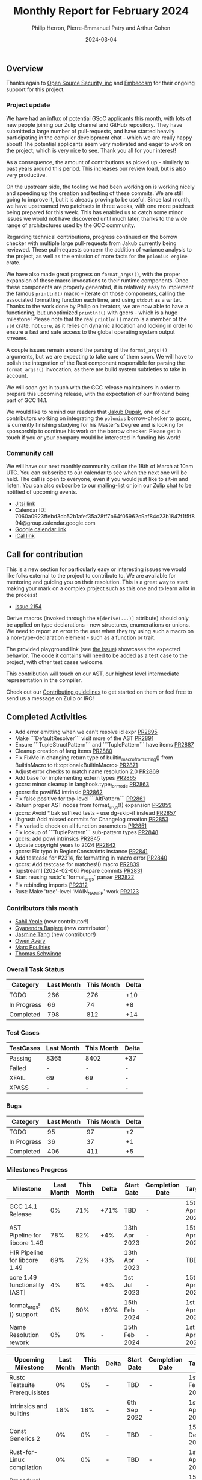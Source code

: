 #+title:  Monthly Report for February 2024
#+author: Philip Herron, Pierre-Emmanuel Patry and Arthur Cohen
#+date:   2024-03-04

** Overview

Thanks again to [[https://opensrcsec.com/][Open Source Security, inc]] and [[https://www.embecosm.com/][Embecosm]] for their ongoing support for this project.

*** Project update

We have had an influx of potential GSoC applicants this month, with lots of new
people joining our Zulip channel and GitHub repository. They have submitted a
large number of pull-requests, and have started heavily participating in the
compiler development chat - which we are really happy about! The potential
applicants seem very motivated and eager to work on the project, which is very
nice to see. Thank you all for your interest!

As a consequence, the amount of contributions as picked up - similarly to past years around this period. This increases our review load, but is also very productive.

On the upstream side, the tooling we had been working on is working nicely and
speeding up the creation and testing of these commits. We are still going to
improve it, but it is already proving to be useful. Since last month, we have
upstreamed two patchsets in three weeks, with one more patchset being prepared
for this week. This has enabled us to catch some minor issues we would not have
discovered until much later, thanks to the wide range of architectures used by
the GCC community.

Regarding technical contributions, progress continued on the borrow checker
with multiple large pull-requests from Jakub currently being reviewed. These
pull-requests concern the addition of variance analysis to the project, as well
as the emission of more facts for the ~polonius-engine~ crate.

We have also made great progress on ~format_args!()~, with the proper expansion of these macro invocations to their runtime components. Once these components are properly generated, it is relatively easy to implement the famous ~println!()~ macro - iterate on those components, calling the associated formatting function each time, and using ~stdout~ as a writer.
Thanks to the work done by Philip on iterators, we are now able to have a functioning, but unoptimized ~println!()~ with gccrs - which is a huge milestone! Please note that the real ~println!()~ macro is a member of the ~std~ crate, not ~core~, as it relies on dynamic allocation and locking in order to ensure a fast and safe access to the global operating system output streams.

A couple issues remain around the parsing of the ~format_args!()~ arguments, but we are expecting to take care of them soon. We will have to polish the integration of the Rust component responsible for parsing the ~format_args!()~ invocation, as there are build system subtleties to take in account.

We will soon get in touch with the GCC release maintainers in order to prepare
this upcoming release, with the expectation of our frontend being part of GCC 14.1.

We would like to remind our readers that [[https://github.com/jdupak][Jakub Dupak]], one of our contributors working on
integrating the ~polonius~ borrow-checker to gccrs, is currently finishing studying for his
Master's Degree and is looking for sponsorship to continue his work on the borrow checker.
Please get in touch if you or your company would be interested in funding his work!

*** Community call

We will have our next monthly community call on the 18th of March at 10am UTC. You can subscribe to our calendar
to see when the next one will be held. The call is open to everyone, even if you would just
like to sit-in and listen. You can also subscribe to our [[https://gcc.gnu.org/mailman/listinfo/gcc-rust][mailing-list]] or join our [[https://gcc-rust.zulipchat.com][Zulip chat]] to
be notified of upcoming events.

- [[https://meet.jit.si/gccrs-community-call-march][Jitsi link]]
- Calendar ID: 7060a0923ffebd3cb52b1afef35a28ff7b64f05962c9af84c23b1847f1f5f894@group.calendar.google.com
- [[https://calendar.google.com/calendar/embed?src=7060a0923ffebd3cb52b1afef35a28ff7b64f05962c9af84c23b1847f1f5f894%40group.calendar.google.com][Google calendar link]]
- [[https://calendar.google.com/calendar/ical/7060a0923ffebd3cb52b1afef35a28ff7b64f05962c9af84c23b1847f1f5f894%40group.calendar.google.com/public/basic.ics][iCal link]]

** Call for contribution

This is a new section for particularly easy or interesting issues we would like folks external
to the project to contribute to. We are available for mentoring and guiding you on their
resolution. This is a great way to start making your mark on a complex project such as this
one and to learn a lot in the process!

- [[https://github.com/rust-gcc/gccrs/issues/2154][Issue 2154]]

Derive macros (invoked through the ~#[derive(...)]~ attribute) should only be
applied on type declarations - new structures, enumerations or unions. We need
to report an error to the user when they try using such a macro on a non-type-declaration element - such as a function or trait.

The provided playground link (see [[https://github.com/rust-gcc/gccrs/issues/2154][the issue]])  showcases the expected behavior. The code it contains will need to be added as a test case to the project, with other test cases welcome.

This contribution will touch on our AST, our highest level intermediate representation in the compiler.

Check out our [[https://github.com/Rust-GCC/gccrs/blob/master/CONTRIBUTING.md][Contributing guidelines]] to get started on them or feel free to send us a message on Zulip or IRC!

** Completed Activities

- Add error emitting when we can't resolve id expr                                                                 [[https://github.com/rust-gcc/gccrs/pull/2895][PR2895]]
- Make ```DefaultResolver``` visit more of the AST                                                                 [[https://github.com/rust-gcc/gccrs/pull/2891][PR2891]]
- Ensure ```TupleStructPattern``` and ```TuplePattern``` have items                                                [[https://github.com/rust-gcc/gccrs/pull/2887][PR2887]]
- Cleanup creation of lang items                                                                                   [[https://github.com/rust-gcc/gccrs/pull/2880][PR2880]]
- Fix FixMe in changing return type of builtin_macro_from_string() from BuiltinMacro to tl::optional<BuiltinMacro> [[https://github.com/rust-gcc/gccrs/pull/2871][PR2871]]
- Adjust error checks to match name resolution 2.0                                                                 [[https://github.com/rust-gcc/gccrs/pull/2869][PR2869]]
- Add base for implementing extern types                                                                           [[https://github.com/rust-gcc/gccrs/pull/2865][PR2865]]
- gccrs: minor cleanup in langhook.type_for_mode                                                                   [[https://github.com/rust-gcc/gccrs/pull/2863][PR2863]]
- gccrs: fix powif64 intrinsic                                                                                     [[https://github.com/rust-gcc/gccrs/pull/2862][PR2862]]
- Fix false positive for top-level ```AltPattern```                                                                [[https://github.com/rust-gcc/gccrs/pull/2861][PR2861]]
- Return proper AST nodes from format_args!() expansion                                                            [[https://github.com/rust-gcc/gccrs/pull/2859][PR2859]]
- gccrs: Avoid *.bak suffixed tests - use dg-skip-if instead                                                       [[https://github.com/rust-gcc/gccrs/pull/2857][PR2857]]
- libgrust: Add missed commits for Changelog creation                                                              [[https://github.com/rust-gcc/gccrs/pull/2853][PR2853]]
- Fix variadic check on all function parameters                                                                    [[https://github.com/rust-gcc/gccrs/pull/2851][PR2851]]
- Fix lookup of ```TuplePattern``` sub-pattern types                                                               [[https://github.com/rust-gcc/gccrs/pull/2848][PR2848]]
- gccrs: add powi intrinsics                                                                                       [[https://github.com/rust-gcc/gccrs/pull/2845][PR2845]]
- Update copyright years to 2024                                                                                   [[https://github.com/rust-gcc/gccrs/pull/2842][PR2842]]
- gccrs: Fix typo in RegionConstraints instance                                                                    [[https://github.com/rust-gcc/gccrs/pull/2841][PR2841]]
- Add testcase for #2314, fix formatting in macro error                                                            [[https://github.com/rust-gcc/gccrs/pull/2840][PR2840]]
- gccrs: Add testcase for matches!() macro                                                                         [[https://github.com/rust-gcc/gccrs/pull/2839][PR2839]]
- [upstream] [2024-02-06] Prepare commits                                                                          [[https://github.com/rust-gcc/gccrs/pull/2831][PR2831]]
- Start reusing rustc's `format_args` parser                                                                       [[https://github.com/rust-gcc/gccrs/pull/2822][PR2822]]
- Fix rebinding imports                                                                                            [[https://github.com/rust-gcc/gccrs/pull/2312][PR2312]]
- Rust: Make 'tree'-level 'MAIN_NAME_P' work                                                                       [[https://github.com/rust-gcc/gccrs/pull/2123][PR2123]]


*** Contributors this month

- [[https://github.com/sahilyeole][Sahil Yeole]] (new contributor!)
- [[https://github.com/0xn4utilus][Gyanendra Banjare]] (new contributor!)
- [[https://github.com/badumbatish][Jasmine Tang]] (new contributor!)
- [[https://github.com/powerboat9][Owen Avery]]
- [[https://github.com/dkm][Marc Poulhiès]]
- [[https://github.com/tschwinge][Thomas Schwinge]]

*** Overall Task Status

| Category    | Last Month | This Month | Delta |
|-------------+------------+------------+-------|
| TODO        |        266 |        276 |   +10 |
| In Progress |         66 |         74 |    +8 |
| Completed   |        798 |        812 |   +14 |

*** Test Cases

| TestCases | Last Month | This Month | Delta |
|-----------+------------+------------+-------|
| Passing   | 8365       | 8402       | +37   |
| Failed    | -          | -          | -     |
| XFAIL     | 69         | 69         | -     |
| XPASS     | -          | -          | -     |

*** Bugs

| Category    | Last Month | This Month | Delta |
|-------------+------------+------------+-------|
| TODO        |         95 |         97 |    +2 |
| In Progress |         36 |         37 |    +1 |
| Completed   |        406 |        411 |    +5 |

*** Milestones Progress

| Milestone                         | Last Month | This Month | Delta | Start Date    | Completion Date | Target        |
|-----------------------------------+------------+------------+-------+---------------+-----------------+---------------|
| GCC 14.1 Release                  |         0% |        71% |  +71% | TBD           | -               | 15th Apr 2024 |
| AST Pipeline for libcore 1.49     |        78% |        82% |   +4% | 13th Apr 2023 | -               | 15th Apr 2024 |
| HIR Pipeline for libcore 1.49     |        69% |        72% |   +3% | 13th Apr 2023 | -               | TBD           |
| core 1.49 functionality [AST]     |         4% |         8% |   +4% |  1st Jul 2023 | -               | 15th Apr 2025 |
| format_args!() support            |         0% |        60% |  +60% | 15th Feb 2024 | -               |  1st Apr 2024 |
| Name Resolution rework            |         0% |         0% | -     | 15th Feb 2024 | -               |  1st Apr 2024 |

| Upcoming Milestone                | Last Month | This Month | Delta | Start Date    | Completion Date | Target        |
|-----------------------------------+------------+------------+-------+---------------+-----------------+---------------|
| Rustc Testsuite Prerequisistes    |         0% |         0% | -     | TBD           | -               |  1st Feb 2024 |
| Intrinsics and builtins           |        18% |        18% | -     |  6th Sep 2022 | -               |  1st Apr 2025 |
| Const Generics 2                  |         0% |         0% | -     | TBD           | -               | 15th Dec 2024 |
| Rust-for-Linux compilation        |         0% |         0% | -     | TBD           | -               |  1st Apr 2025 |
| Procedural Macros 2               |        57% |        57% | -     | TBD           | -               | 15th Dec 2024 |
| Borrow Checking 2                 |         0% |         0% | -     | TBD           | -               | 15th Apr 2025 |

| Past Milestone                    | Last Month | This Month | Delta | Start Date    | Completion Date | Target        |
|-----------------------------------+------------+------------+-------+---------------+-----------------+---------------|
| Data Structures 1 - Core          |       100% |       100% | -     | 30th Nov 2020 | 27th Jan 2021   | 29th Jan 2021 |
| Control Flow 1 - Core             |       100% |       100% | -     | 28th Jan 2021 | 10th Feb 2021   | 26th Feb 2021 |
| Data Structures 2 - Generics      |       100% |       100% | -     | 11th Feb 2021 | 14th May 2021   | 28th May 2021 |
| Data Structures 3 - Traits        |       100% |       100% | -     | 20th May 2021 | 17th Sep 2021   | 27th Aug 2021 |
| Control Flow 2 - Pattern Matching |       100% |       100% | -     | 20th Sep 2021 |  9th Dec 2021   | 29th Nov 2021 |
| Macros and cfg expansion          |       100% |       100% | -     |  1st Dec 2021 | 31st Mar 2022   | 28th Mar 2022 |
| Imports and Visibility            |       100% |       100% | -     | 29th Mar 2022 | 13th Jul 2022   | 27th May 2022 |
| Const Generics                    |       100% |       100% | -     | 30th May 2022 | 10th Oct 2022   | 17th Oct 2022 |
| Initial upstream patches          |       100% |       100% | -     | 10th Oct 2022 | 13th Nov 2022   | 13th Nov 2022 |
| Upstream initial patchset         |       100% |       100% | -     | 13th Nov 2022 | 13th Dec 2022   | 19th Dec 2022 |
| Update GCC's master branch        |       100% |       100% | -     |  1st Jan 2023 | 21st Feb 2023   |  3rd Mar 2023 |
| Final set of upstream patches     |       100% |       100% | -     | 16th Nov 2022 |  1st May 2023   | 30th Apr 2023 |
| Borrow Checking 1                 |       100% |       100% | -     | TBD           |  8th Jan 2024   | 15th Aug 2023 |
| Procedural Macros 1               |       100% |       100% | -     | 13th Apr 2023 | 6th Aug 2023    |  6th Aug 2023 |
| GCC 13.2 Release                  |       100% |       100% | -     | 13th Apr 2023 | 22nd Jul 2023   | 15th Jul 2023 |
| GCC 14 Stage 3                    |       100% |       100% | -     |  1st Sep 2023 | 20th Sep 2023   |  1st Nov 2023 |


*** Testing project

| Testsuite                     | Compiler            | Last month | This month | Success delta |
|-------------------------------+---------------------+------------+------------+---------------|
| rustc testsuite               | gccrs -fsyntax-only |      92.7% |      92.7% |             - |
| gccrs testsuite               | rustc stable        |      59.2% |      59.2% |             - |
| rustc testsuite passing tests | gccrs               |      14.0% |      14.0% |             - |
| rustc testsuite (no_std)      | gccrs               |      27.5% |      27.5% |             - |
| rustc testsuite (no_core)     | gccrs               |       3.8% |       3.8% |             - |
| blake3                        | gccrs               |      25.0% |      25.0% |             - |
| libcore                       | gccrs               |         0% |         0% |             - |

** Planned Activities

- Proper extern type support, important for format_args!()
- Name resolution 2.0 fixes
- Start release preparations

*** Risks

| Risk                                          | Impact (1-3) | Likelihood (0-10) | Risk (I * L) | Mitigation                                                    |
|-----------------------------------------------+--------------+-------------------+--------------+---------------------------------------------------------------|
| Missing features for GCC 14.1 deadline        |            2 |                 3 |            6 | Start working on required features early                      |

** Detailed changelog
